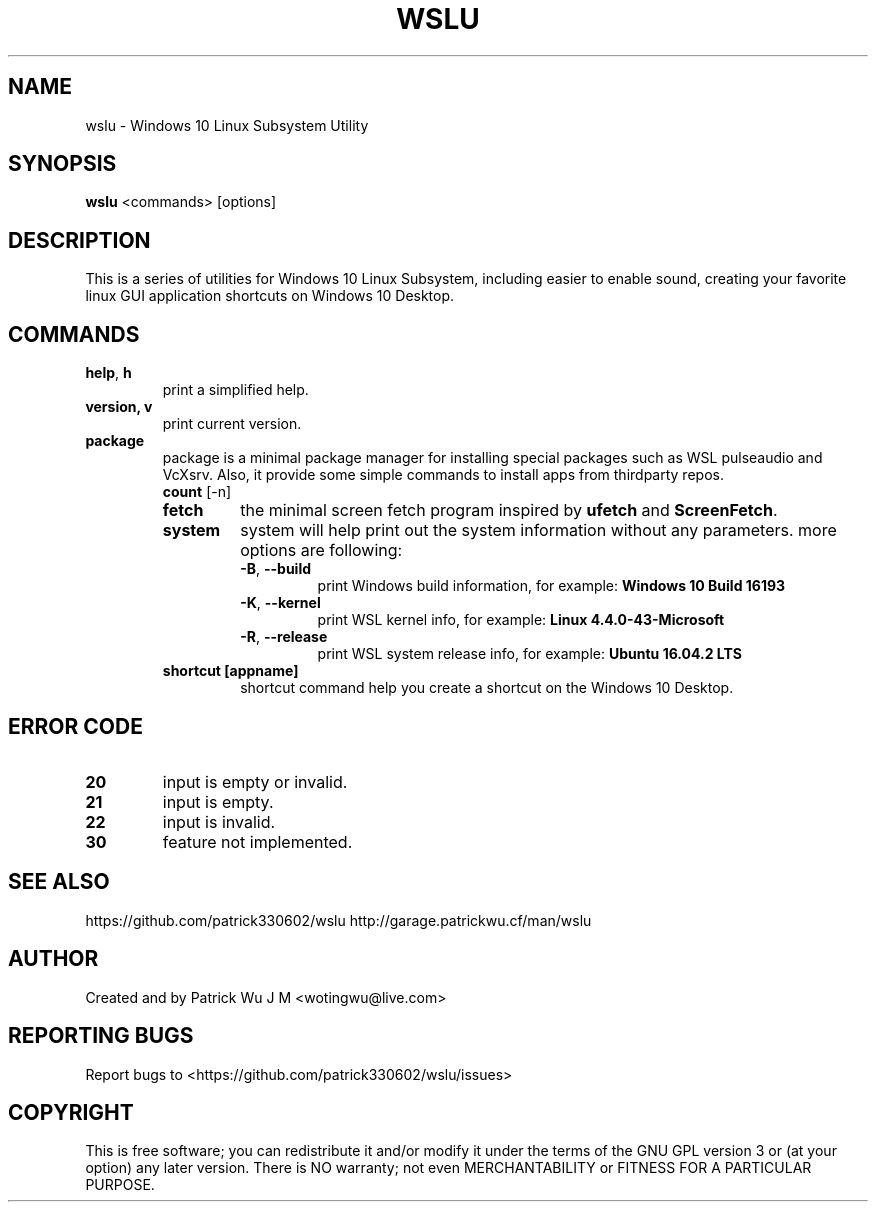 .TH WSLU "1" "May 2017" "0.15.0" "User Commands"

.SH NAME
wslu \- Windows 10 Linux Subsystem Utility
.SH SYNOPSIS
.B wslu \fR<commands> [options]

.SH DESCRIPTION
This is a series of utilities for Windows 10 Linux Subsystem, including easier to enable sound, creating your favorite linux GUI application shortcuts on Windows 10 Desktop. 

.SH COMMANDS
.TP
.B help\fR, \fBh\fR
print a simplified help.
.TP
.B version, \fBv\fR
print current version.
.TP
.B package
package is a minimal package manager for installing special packages such as WSL pulseaudio and VcXsrv. Also, it provide some simple commands to install apps from thirdparty repos.
.RS
.TP
.B count \fR [-n]

.TP
.B fetch
the minimal screen fetch program inspired by \fBufetch\fR and \fBScreenFetch\fR. 
.TP
.B system
system will help print out the system information without any parameters. more options are following:
.RS
.TP
\fB\-B\fR, \fB\-\-build\fR
print Windows build information, for example: \fBWindows 10 Build 16193\fR
.TP
\fB\-K\fR, \fB\-\-kernel\fR
print WSL kernel info, for example: \fBLinux 4.4.0\-43\-Microsoft\fR
.TP
\fB\-R\fR, \fB\-\-release\fR
print WSL system release info, for example: \fBUbuntu 16.04.2 LTS\fR
.RE
.TP
.B shortcut [appname]
shortcut command help you create a shortcut on the Windows 10 Desktop. 

.SH ERROR CODE
.TP
.B 20
input is empty or invalid.
.TP
.B 21
input is empty.
.TP
.B 22
input is invalid.
.TP
.B 30
feature not implemented.

.SH "SEE ALSO"
https://github.com/patrick330602/wslu
http://garage.patrickwu.cf/man/wslu

.SH AUTHOR
Created and by Patrick Wu J M <wotingwu@live.com>

.SH REPORTING BUGS
Report bugs to <https://github.com/patrick330602/wslu/issues>

.SH COPYRIGHT
This is free software; you can redistribute it and/or modify
it under the terms of the GNU GPL version 3 or (at your option) any later version.
There is NO warranty; not even MERCHANTABILITY or FITNESS FOR A PARTICULAR PURPOSE.
